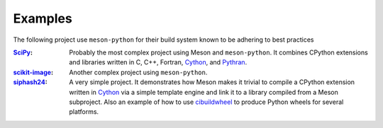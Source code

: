 .. SPDX-FileCopyrightText: 2023 The meson-python developers
..
.. SPDX-License-Identifier: MIT

.. _projects-using-meson-python:

********
Examples
********

The following project use ``meson-python`` for their build system known to be
adhering to best practices


:`SciPy <https://github.com/scipy/scipy>`_: Probably the most complex
   project using Meson and ``meson-python``.  It combines CPython
   extensions and libraries written in C, C++, Fortran, Cython_, and
   Pythran_.

:`scikit-image <https://github.com/scikit-image/scikit-image>`_:
   Another complex project using ``meson-python``.

:`siphash24 <https://github.com/dnicolodi/python-siphash24>`_: A very
   simple project. It demonstrates how Meson makes it trivial to
   compile a CPython extension written in `Cython`_ via a simple
   template engine and link it to a library compiled from a Meson
   subproject. Also an example of how to use `cibuildwheel`_ to
   produce Python wheels for several platforms.


.. _Cython: https://github.com/cython/cython
.. _Pythran: https://github.com/serge-sans-paille/pythran
.. _cibuildwheel: https://github.com/pypa/cibuildwheel
